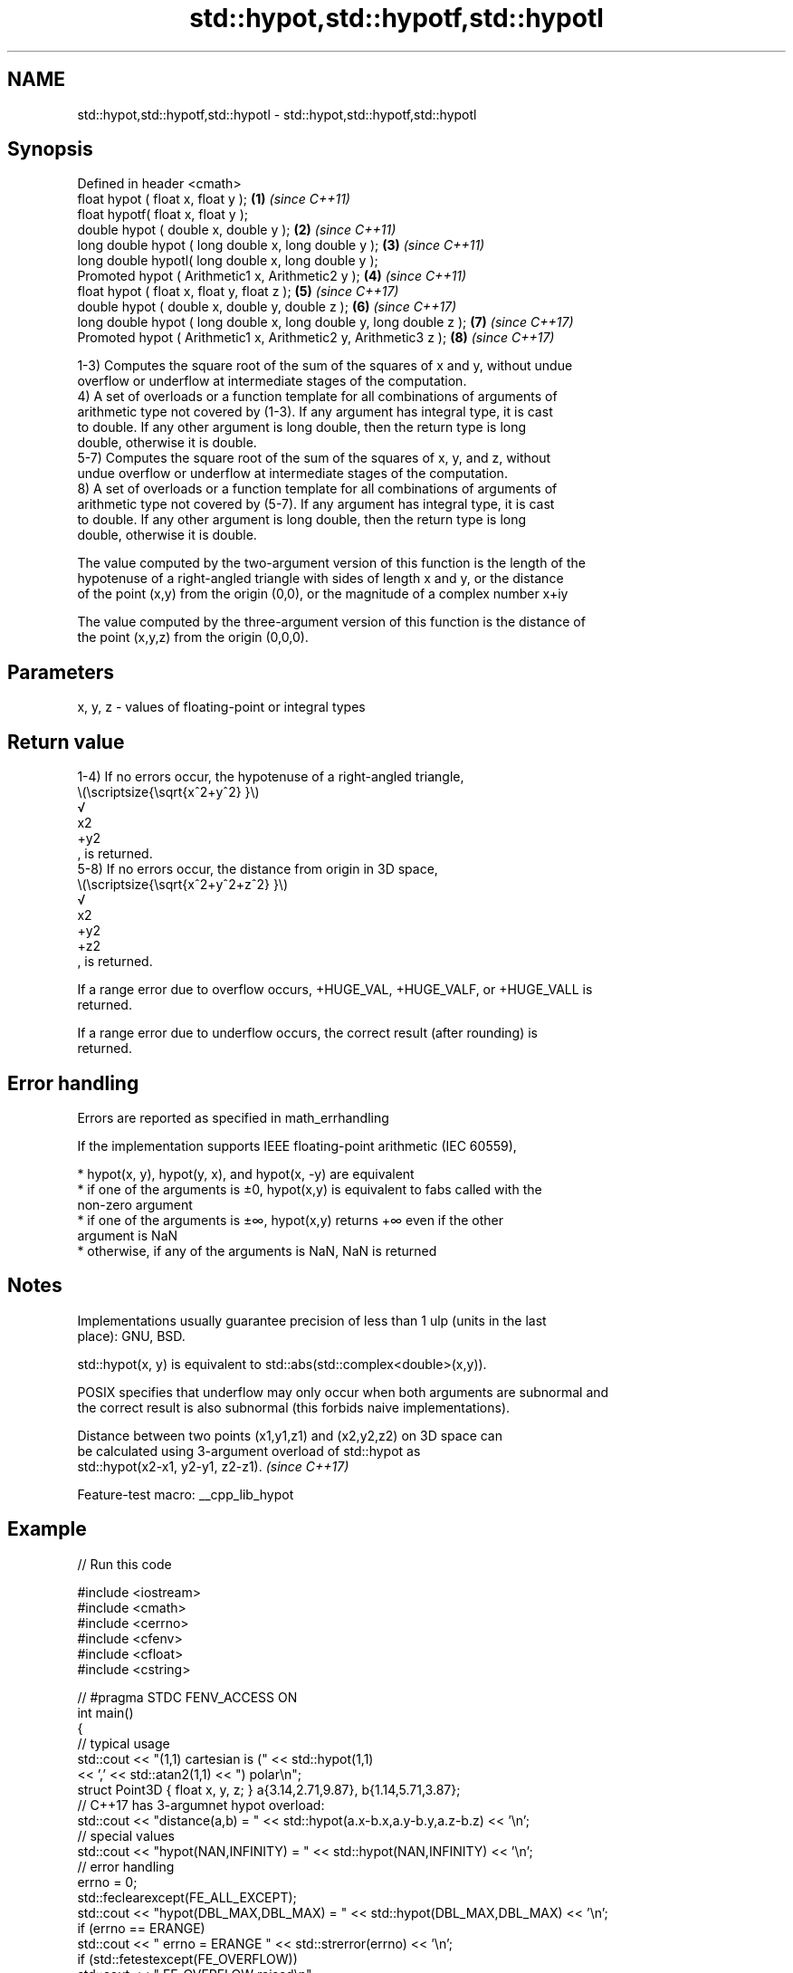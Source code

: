 .TH std::hypot,std::hypotf,std::hypotl 3 "2022.07.31" "http://cppreference.com" "C++ Standard Libary"
.SH NAME
std::hypot,std::hypotf,std::hypotl \- std::hypot,std::hypotf,std::hypotl

.SH Synopsis
   Defined in header <cmath>
   float hypot ( float x, float y );                                  \fB(1)\fP \fI(since C++11)\fP
   float hypotf( float x, float y );
   double hypot ( double x, double y );                               \fB(2)\fP \fI(since C++11)\fP
   long double hypot ( long double x, long double y );                \fB(3)\fP \fI(since C++11)\fP
   long double hypotl( long double x, long double y );
   Promoted hypot ( Arithmetic1 x, Arithmetic2 y );                   \fB(4)\fP \fI(since C++11)\fP
   float hypot ( float x, float y, float z );                         \fB(5)\fP \fI(since C++17)\fP
   double hypot ( double x, double y, double z );                     \fB(6)\fP \fI(since C++17)\fP
   long double hypot ( long double x, long double y, long double z ); \fB(7)\fP \fI(since C++17)\fP
   Promoted hypot ( Arithmetic1 x, Arithmetic2 y, Arithmetic3 z );    \fB(8)\fP \fI(since C++17)\fP

   1-3) Computes the square root of the sum of the squares of x and y, without undue
   overflow or underflow at intermediate stages of the computation.
   4) A set of overloads or a function template for all combinations of arguments of
   arithmetic type not covered by (1-3). If any argument has integral type, it is cast
   to double. If any other argument is long double, then the return type is long
   double, otherwise it is double.
   5-7) Computes the square root of the sum of the squares of x, y, and z, without
   undue overflow or underflow at intermediate stages of the computation.
   8) A set of overloads or a function template for all combinations of arguments of
   arithmetic type not covered by (5-7). If any argument has integral type, it is cast
   to double. If any other argument is long double, then the return type is long
   double, otherwise it is double.

   The value computed by the two-argument version of this function is the length of the
   hypotenuse of a right-angled triangle with sides of length x and y, or the distance
   of the point (x,y) from the origin (0,0), or the magnitude of a complex number x+iy

   The value computed by the three-argument version of this function is the distance of
   the point (x,y,z) from the origin (0,0,0).

.SH Parameters

   x, y, z - values of floating-point or integral types

.SH Return value

   1-4) If no errors occur, the hypotenuse of a right-angled triangle,
   \\(\\scriptsize{\\sqrt{x^2+y^2} }\\)
   √
   x2
   +y2
   , is returned.
   5-8) If no errors occur, the distance from origin in 3D space,
   \\(\\scriptsize{\\sqrt{x^2+y^2+z^2} }\\)
   √
   x2
   +y2
   +z2
   , is returned.

   If a range error due to overflow occurs, +HUGE_VAL, +HUGE_VALF, or +HUGE_VALL is
   returned.

   If a range error due to underflow occurs, the correct result (after rounding) is
   returned.

.SH Error handling

   Errors are reported as specified in math_errhandling

   If the implementation supports IEEE floating-point arithmetic (IEC 60559),

     * hypot(x, y), hypot(y, x), and hypot(x, -y) are equivalent
     * if one of the arguments is ±0, hypot(x,y) is equivalent to fabs called with the
       non-zero argument
     * if one of the arguments is ±∞, hypot(x,y) returns +∞ even if the other
       argument is NaN
     * otherwise, if any of the arguments is NaN, NaN is returned

.SH Notes

   Implementations usually guarantee precision of less than 1 ulp (units in the last
   place): GNU, BSD.

   std::hypot(x, y) is equivalent to std::abs(std::complex<double>(x,y)).

   POSIX specifies that underflow may only occur when both arguments are subnormal and
   the correct result is also subnormal (this forbids naive implementations).

   Distance between two points (x1,y1,z1) and (x2,y2,z2) on 3D space can
   be calculated using 3-argument overload of std::hypot as
   std::hypot(x2-x1, y2-y1, z2-z1).                                       \fI(since C++17)\fP

   Feature-test macro: __cpp_lib_hypot

.SH Example


// Run this code

 #include <iostream>
 #include <cmath>
 #include <cerrno>
 #include <cfenv>
 #include <cfloat>
 #include <cstring>

 // #pragma STDC FENV_ACCESS ON
 int main()
 {
     // typical usage
     std::cout << "(1,1) cartesian is (" << std::hypot(1,1)
               << ',' << std::atan2(1,1) << ") polar\\n";
     struct Point3D { float x, y, z; } a{3.14,2.71,9.87}, b{1.14,5.71,3.87};
     // C++17 has 3-argumnet hypot overload:
     std::cout << "distance(a,b) = " << std::hypot(a.x-b.x,a.y-b.y,a.z-b.z) << '\\n';
     // special values
     std::cout << "hypot(NAN,INFINITY) = " << std::hypot(NAN,INFINITY) << '\\n';
     // error handling
     errno = 0;
     std::feclearexcept(FE_ALL_EXCEPT);
     std::cout << "hypot(DBL_MAX,DBL_MAX) = " << std::hypot(DBL_MAX,DBL_MAX) << '\\n';
     if (errno == ERANGE)
         std::cout << "    errno = ERANGE " << std::strerror(errno) << '\\n';
     if (std::fetestexcept(FE_OVERFLOW))
         std::cout << "    FE_OVERFLOW raised\\n";
 }

.SH Output:

 (1,1) cartesian is (1.41421,0.785398) polar
 distance(a,b) = 7
 hypot(NAN,INFINITY) = inf
 hypot(DBL_MAX,DBL_MAX) = inf
     errno = ERANGE Numerical result out of range
     FE_OVERFLOW raised

.SH See also

   pow
   powf              raises a number to the given power (\\(\\small{x^y}\\)x^y)
   powl              \fI(function)\fP
   \fI(C++11)\fP
   \fI(C++11)\fP
   sqrt              computes square root (\\(\\small{\\sqrt{x} }\\)
   sqrtf             √
   sqrtl             x)
   \fI(C++11)\fP           \fI(function)\fP
   \fI(C++11)\fP
   cbrt              computes cubic root (\\(\\small{\\sqrt[3]{x} }\\)
   cbrtf             3
   cbrtl             √
   \fI(C++11)\fP           x)
   \fI(C++11)\fP           \fI(function)\fP
   \fI(C++11)\fP
   abs(std::complex) returns the magnitude of a complex number
                     \fI(function template)\fP
